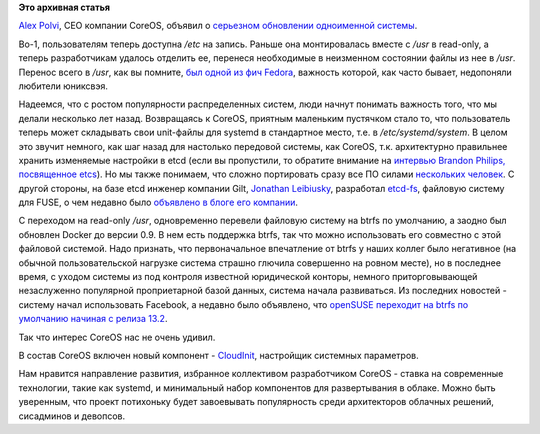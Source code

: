 .. title: Новости CoreOS
.. slug: Новости-coreos
.. date: 2014-03-27 22:34:39
.. tags:
.. category:
.. link:
.. description:
.. type: text
.. author: Peter Lemenkov

**Это архивная статья**


`Alex Polvi <http://www.linkedin.com/in/polvi>`__, CEO компании CoreOS,
объявил о `серьезном обновлении одноименной
системы <http://coreos.com/blog/new-filesystem-btrfs-cloud-config/>`__.

Во-1, пользователям теперь доступна */etc* на запись. Раньше она
монтировалась вместе с */usr* в read-only, а теперь разработчикам
удалось отделить ее, перенеся необходимые в неизменном состоянии файлы
из нее в */usr*. Перенос всего в */usr*, как вы помните, `был одной из
фич
Fedora </content/Приветствуем-изменения-иерархии-файловой-системы-в-archlinux>`__,
важность которой, как часто бывает, недопоняли любители юниксвэя.

Надеемся, что с ростом популярности распределенных систем, люди начнут
понимать важность того, что мы делали несколько лет назад. Возвращаясь к
CoreOS, приятным маленьким пустячком стало то, что пользователь теперь
может складывать свои unit-файлы для systemd в стандартное место, т.е. в
*/etc/systemd/system*. В целом это звучит немного, как шаг назад для
настолько передовой системы, как CoreOS, т.к. архитектурно правильнее
хранить изменяемые настройки в etcd (если вы пропустили, то обратите
внимание на `интервью Brandon Philips, посвященное
etcs </content/brandon-philips-рассказывает-про-etcd>`__). Но мы также
понимаем, что сложно портировать сразу все ПО силами `нескольких
человек <https://github.com/orgs/coreos/members>`__. С другой стороны,
на базе etcd инженер компании Gilt, `Jonathan
Leibiusky <https://github.com/xetorthio>`__, разработал
`etcd-fs <https://github.com/xetorthio/etcd-fs>`__, файловую систему для
FUSE, о чем недавно было `объявлено в блоге его
компании <http://tech.gilt.com/post/80215354220/use-etcd-as-a-filesystem-with-etcd-fs>`__.

С переходом на read-only */usr*, одновременно перевели файловую систему
на btrfs по умолчанию, а заодно был обновлен Docker до версии 0.9. В нем
есть поддержка btrfs, так что можно использовать его совместно с этой
файловой системой. Надо признать, что первоначальное впечатление от
btrfs у наших коллег было негативное (на обычной пользовательской
нагрузке система страшно глючила совершенно на ровном месте), но в
последнее время, с уходом системы из под контроля известной юридической
конторы, немного приторговывающей незаслуженно популярной проприетарной
базой данных, система начала развиваться. Из последних новостей -
систему начал использовать Facebook, а недавно было объявлено, что
`openSUSE переходит на btrfs по умолчанию начиная с релиза
13.2 <https://news.opensuse.org/2014/03/19/development-for-13-2-kicks-off/>`__.

Так что интерес CoreOS нас не очень удивил.

В состав CoreOS включен новый компонент -
`CloudInit <https://github.com/coreos/coreos-cloudinit/>`__, настройщик
системных параметров.

Нам нравится направление развития, избранное коллективом разработчиком
CoreOS - ставка на современные технологии, такие как systemd, и
минимальный набор компонентов для развертывания в облаке. Можно быть
уверенным, что проект потихоньку будет завоевывать популярность среди
архитекторов облачных решений, сисадминов и девопсов.

